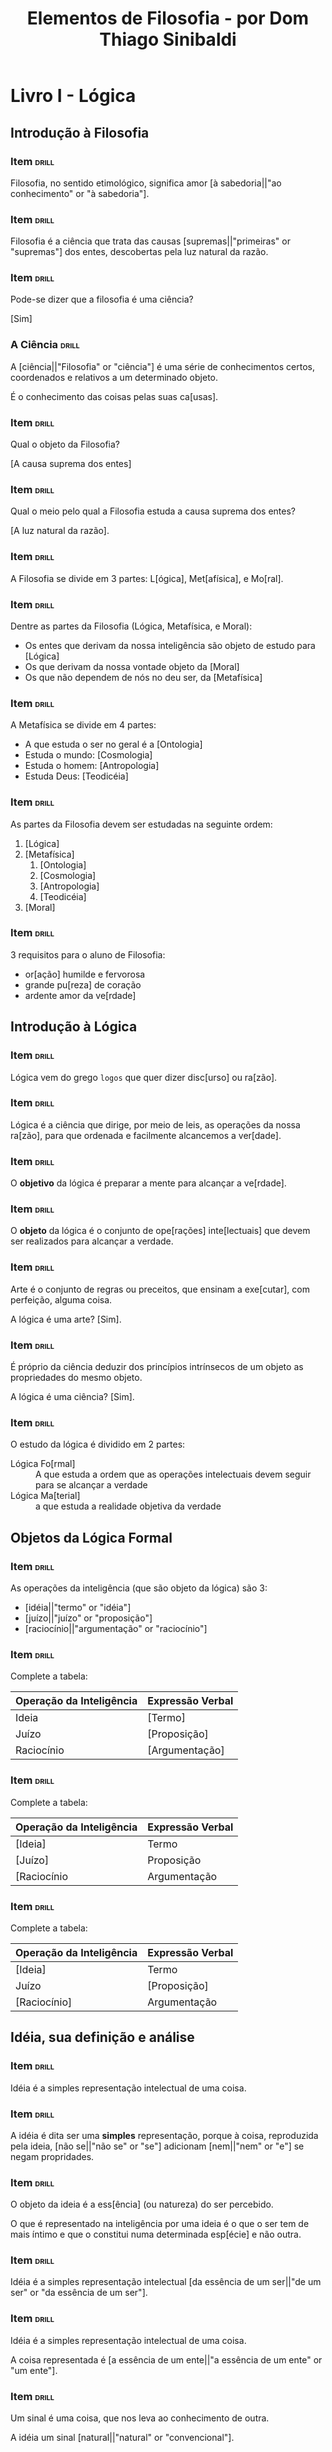 #+TITLE: Elementos de Filosofia - por Dom Thiago Sinibaldi
* Livro I - Lógica
** Introdução à Filosofia
*** Item                                                            :drill:

Filosofia, no sentido etimológico, significa amor [à sabedoria||"ao conhecimento" or "à sabedoria"].

*** Item                                                            :drill:

Filosofia é a ciência que trata das causas [supremas||"primeiras" or "supremas"] dos entes,
descobertas pela luz natural da razão.

*** Item                                                            :drill:

Pode-se dizer que a filosofia é uma ciência?

[Sim]

*** A Ciência                                                       :drill:

A [ciência||"Filosofia" or "ciência"] é uma série de conhecimentos
certos, coordenados e relativos a um determinado objeto.

É o conhecimento das coisas pelas suas ca[usas].

*** Item                                                            :drill:

Qual o objeto da Filosofia?

[A causa suprema dos entes]

*** Item                                                            :drill:

Qual o meio pelo qual a Filosofia estuda a causa suprema dos entes?

[A luz natural da razão].

*** Item                                                            :drill:

A Filosofia se divide em 3 partes: L[ógica], Met[afísica], e Mo[ral].

*** Item                                                            :drill:

Dentre as partes da Filosofia (Lógica, Metafísica, e Moral):

- Os entes que derivam da nossa inteligência são objeto de estudo para [Lógica]
- Os que derivam da nossa vontade objeto da [Moral]
- Os que não dependem de nós no deu ser, da [Metafísica]

*** Item                                                            :drill:

A Metafísica se divide em 4 partes:

- A que estuda o ser no geral é a [Ontologia]
- Estuda o mundo: [Cosmologia]
- Estuda o homem: [Antropologia]
- Estuda Deus: [Teodicéia]

*** Item                                                            :drill:

As partes da Filosofia devem ser estudadas na seguinte ordem:

1. [Lógica]
2. [Metafísica]
     1. [Ontologia]
     2. [Cosmologia]
     3. [Antropologia]
     4. [Teodicéia]
3. [Moral]
   
*** Item                                                            :drill:

3 requisitos para o aluno de Filosofia:

- or[ação] humilde e fervorosa
- grande pu[reza] de coração
- ardente amor da ve[rdade]
  
** Introdução à Lógica
*** Item                                                            :drill:

Lógica vem do grego ~logos~ que quer dizer disc[urso] ou ra[zão].

*** Item                                                            :drill:

Lógica é a ciência que dirige, por meio de leis, as operações da nossa
ra[zão], para que ordenada e facilmente alcancemos a ver[dade].

*** Item                                                            :drill:

O *objetivo* da lógica é preparar a mente para alcançar a ve[rdade].

*** Item                                                            :drill:

O *objeto* da lógica é o conjunto de ope[rações] inte[lectuais] que
devem ser realizados para alcançar a verdade.

*** Item                                                            :drill:

Arte é o conjunto de regras ou preceitos, que ensinam a exe[cutar],
com perfeição, alguma coisa.

A lógica é uma arte? [Sim].

*** Item                                                            :drill:

É próprio da ciência deduzir dos princípios intrínsecos de um objeto
as propriedades do mesmo objeto.

A lógica é uma ciência? [Sim].

*** Item                                                            :drill:

O estudo da lógica é dividido em 2 partes:

- Lógica Fo[rmal] :: A que estuda a ordem que as operações intelectuais
  devem seguir para se alcançar a verdade
- Lógica Ma[terial] :: a que estuda a realidade objetiva da verdade

** Objetos da Lógica Formal

*** Item                                                            :drill:

As operações da inteligência (que são objeto da lógica) são 3:

- [idéia||"termo" or "idéia"]
- [juízo||"juízo" or "proposição"]
- [raciocínio||"argumentação" or "raciocínio"]

*** Item                                                            :drill:

Complete a tabela:

| Operação da Inteligência | Expressão Verbal |
|--------------------------+------------------|
| Ideia                    | [Termo]            |
| Juízo                    | [Proposição]       |
| Raciocínio               | [Argumentação]     |

*** Item                                                            :drill:

Complete a tabela:

| Operação da Inteligência | Expressão Verbal |
|--------------------------+------------------|
| [Ideia]                  | Termo            |
| [Juízo]                  | Proposição       |
| [Raciocínio              | Argumentação     |

*** Item                                                            :drill:

Complete a tabela:

| Operação da Inteligência | Expressão Verbal |
|--------------------------+------------------|
| [Ideia]                  | Termo            |
| Juízo                    | [Proposição]     |
| [Raciocínio]             | Argumentação     |

** Idéia, sua definição e análise
*** Item                                                            :drill:

Idéia é a simples representação intelectual de uma coisa.

*** Item                                                            :drill:

A idéia é dita ser uma *simples* representação, porque à coisa,
reproduzida pela ideia, [não se||"não se" or "se"] adicionam
[nem||"nem" or "e"] se negam propridades.

*** Item                                                            :drill:

O objeto da ideia é a ess[ência] (ou natureza) do ser percebido.

O que é representado na inteligência por uma ideia é o que o ser tem
de mais íntimo e que o constitui numa determinada esp[écie] e não
outra.

*** Item                                                            :drill:

Idéia é a simples representação intelectual [da essência de um ser||"de um ser" or "da essência de um ser"].

*** Item                                                            :drill:

Idéia é a simples representação intelectual de uma coisa.

A coisa representada é [a essência de um ente||"a essência de um ente" or "um ente"].

*** Item                                                            :drill:

Um sinal é uma coisa, que nos leva ao conhecimento de outra.

A idéia um sinal [natural||"natural" or "convencional"].

*** Item                                                            :drill:

TODO card sobre compreesão e extensão

*** Item                                                            :drill:
*** Item                                                            :drill:
*** Item                                                            :drill:
*** Item                                                            :drill:
*** Item                                                            :drill:
*** Item                                                            :drill:
*** Item                                                            :drill:
*** Item                                                            :drill:
*** Item                                                            :drill:
*** Item                                                            :drill:
